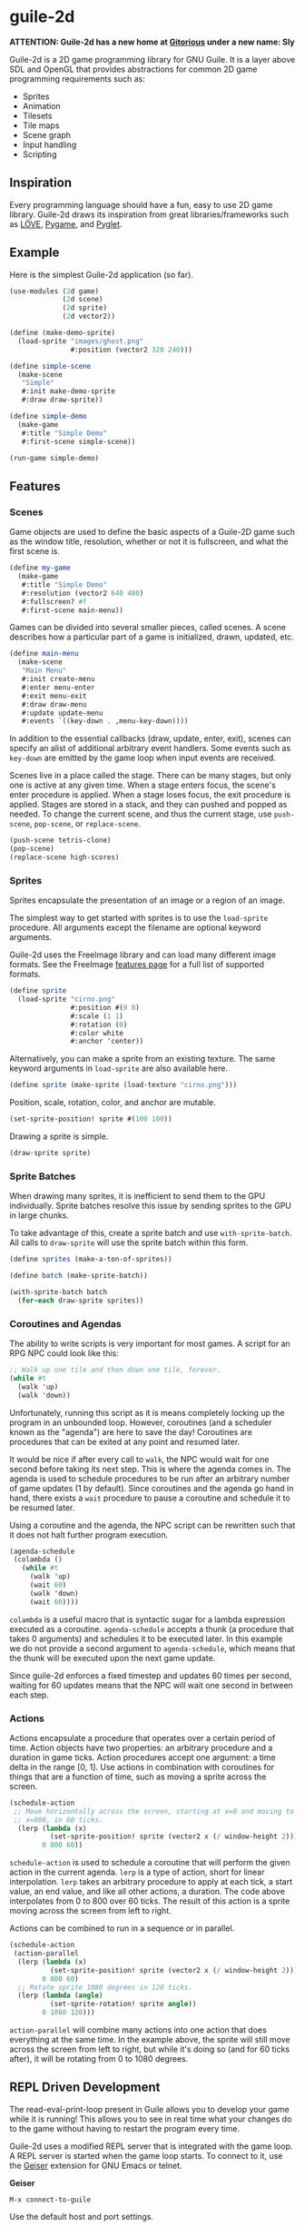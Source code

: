 * guile-2d

  *ATTENTION: Guile-2d has a new home at [[https://gitorious.org/guile-2d/guile-2d][Gitorious]] under a new name:
  Sly*

  Guile-2d is a 2D game programming library for GNU Guile. It is a
  layer above SDL and OpenGL that provides abstractions for common 2D
  game programming requirements such as:

  - Sprites
  - Animation
  - Tilesets
  - Tile maps
  - Scene graph
  - Input handling
  - Scripting

** Inspiration
   Every programming language should have a fun, easy to use 2D game
   library. Guile-2d draws its inspiration from great
   libraries/frameworks such as [[http://love2d.org/][LÖVE]], [[http://pygame.org/][Pygame]], and [[http://pyglet.org/][Pyglet]].

** Example
   Here is the simplest Guile-2d application (so far).

   #+BEGIN_SRC scheme
     (use-modules (2d game)
                  (2d scene)
                  (2d sprite)
                  (2d vector2))

     (define (make-demo-sprite)
       (load-sprite "images/ghost.png"
                    #:position (vector2 320 240)))

     (define simple-scene
       (make-scene
        "Simple"
        #:init make-demo-sprite
        #:draw draw-sprite))

     (define simple-demo
       (make-game
        #:title "Simple Demo"
        #:first-scene simple-scene))

     (run-game simple-demo)
   #+END_SRC

** Features

*** Scenes
    Game objects are used to define the basic aspects of a Guile-2D
    game such as the window title, resolution, whether or not it
    is fullscreen, and what the first scene is.

    #+BEGIN_SRC scheme
      (define my-game
        (make-game
         #:title "Simple Demo"
         #:resolution (vector2 640 480)
         #:fullscreen? #f
         #:first-scene main-menu))
    #+END_SRC

    Games can be divided into several smaller pieces, called scenes. A
    scene describes how a particular part of a game is initialized,
    drawn, updated, etc.

    #+BEGIN_SRC scheme
      (define main-menu
        (make-scene
         "Main Menu"
         #:init create-menu
         #:enter menu-enter
         #:exit menu-exit
         #:draw draw-menu
         #:update update-menu
         #:events `((key-down . ,menu-key-down))))
    #+END_SRC

    In addition to the essential callbacks (draw, update, enter,
    exit), scenes can specify an alist of additional arbitrary event
    handlers. Some events such as =key-down= are emitted by the game
    loop when input events are received.

    Scenes live in a place called the stage. There can be many stages,
    but only one is active at any given time. When a stage enters
    focus, the scene's enter procedure is applied. When a stage loses
    focus, the exit procedure is applied. Stages are stored in a
    stack, and they can pushed and popped as needed. To change the
    current scene, and thus the current stage, use =push-scene=,
    =pop-scene=, or =replace-scene=.

    #+BEGIN_SRC scheme
      (push-scene tetris-clone)
      (pop-scene)
      (replace-scene high-scores)
    #+END_SRC

*** Sprites
    Sprites encapsulate the presentation of an image or a region of an
    image.

    The simplest way to get started with sprites is to use the
    =load-sprite= procedure. All arguments except the filename are
    optional keyword arguments.

    Guile-2d uses the FreeImage library and can load many different
    image formats. See the FreeImage [[http://freeimage.sourceforge.net/features.html][features page]] for a full list of
    supported formats.

    #+BEGIN_SRC scheme
      (define sprite
        (load-sprite "cirno.png"
                     #:position #(0 0)
                     #:scale (1 1)
                     #:rotation (0)
                     #:color white
                     #:anchor 'center))
    #+END_SRC

    Alternatively, you can make a sprite from an existing texture. The
    same keyword arguments in =load-sprite= are also available here.

    #+BEGIN_SRC scheme
      (define sprite (make-sprite (load-texture "cirno.png")))
    #+END_SRC

    Position, scale, rotation, color, and anchor are mutable.

    #+BEGIN_SRC scheme
      (set-sprite-position! sprite #(100 100))
    #+END_SRC

    Drawing a sprite is simple.

    #+BEGIN_SRC scheme
      (draw-sprite sprite)
    #+END_SRC

*** Sprite Batches
    When drawing many sprites, it is inefficient to send them to the
    GPU individually. Sprite batches resolve this issue by sending
    sprites to the GPU in large chunks.

    To take advantage of this, create a sprite batch and use
    =with-sprite-batch=. All calls to =draw-sprite= will use the
    sprite batch within this form.

    #+BEGIN_SRC scheme
      (define sprites (make-a-ton-of-sprites))

      (define batch (make-sprite-batch))

      (with-sprite-batch batch
        (for-each draw-sprite sprites))
    #+END_SRC

*** Coroutines and Agendas
    The ability to write scripts is very important for most games. A
    script for an RPG NPC could look like this:

    #+BEGIN_SRC scheme
      ;; Walk up one tile and then down one tile, forever.
      (while #t
        (walk 'up)
        (walk 'down))
    #+END_SRC

    Unfortunately, running this script as it is means completely
    locking up the program in an unbounded loop. However, coroutines
    (and a scheduler known as the "agenda") are here to save the day!
    Coroutines are procedures that can be exited at any point and
    resumed later.

    It would be nice if after every call to =walk=, the NPC would wait
    for one second before taking its next step. This is where the
    agenda comes in. The agenda is used to schedule procedures to be
    run after an arbitrary number of game updates (1 by
    default). Since coroutines and the agenda go hand in hand, there
    exists a =wait= procedure to pause a coroutine and schedule it to
    be resumed later.

    Using a coroutine and the agenda, the NPC script can be rewritten
    such that it does not halt further program execution.

    #+BEGIN_SRC scheme
      (agenda-schedule
       (colambda ()
         (while #t
           (walk 'up)
           (wait 60)
           (walk 'down)
           (wait 60))))

    #+END_SRC

    =colambda= is a useful macro that is syntactic sugar for a lambda
    expression executed as a coroutine. =agenda-schedule= accepts a
    thunk (a procedure that takes 0 arguments) and schedules it to be
    executed later. In this example we do not provide a second
    argument to =agenda-schedule=, which means that the thunk will be
    executed upon the next game update.

    Since guile-2d enforces a fixed timestep and updates 60 times per
    second, waiting for 60 updates means that the NPC will wait one
    second in between each step.

*** Actions
    Actions encapsulate a procedure that operates over a certain
    period of time. Action objects have two properties: an arbitrary
    procedure and a duration in game ticks. Action procedures accept
    one argument: a time delta in the range [0, 1]. Use actions in
    combination with coroutines for things that are a function of
    time, such as moving a sprite across the screen.

    #+BEGIN_SRC scheme
      (schedule-action
       ;; Move horizontally across the screen, starting at x=0 and moving to
       ;; x=800, in 60 ticks.
        (lerp (lambda (x)
                (set-sprite-position! sprite (vector2 x (/ window-height 2))))
              0 800 60))
    #+END_SRC

    =schedule-action= is used to schedule a coroutine that will
    perform the given action in the current agenda. =lerp= is a type
    of action, short for linear interpolation. =lerp= takes an
    arbitrary procedure to apply at each tick, a start value, an end
    value, and like all other actions, a duration. The code above
    interpolates from 0 to 800 over 60 ticks. The result of this
    action is a sprite moving across the screen from left to right.

    Actions can be combined to run in a sequence or in parallel.

    #+BEGIN_SRC scheme
      (schedule-action
       (action-parallel
        (lerp (lambda (x)
                (set-sprite-position! sprite (vector2 x (/ window-height 2))))
              0 800 60)
        ;; Rotate sprite 1080 degrees in 120 ticks.
        (lerp (lambda (angle)
                (set-sprite-rotation! sprite angle))
              0 1080 120)))
    #+END_SRC

    =action-parallel= will combine many actions into one action that
    does everything at the same time. In the example above, the sprite
    will still move across the screen from left to right, but while
    it's doing so (and for 60 ticks after), it will be rotating from 0
    to 1080 degrees.

** REPL Driven Development

   The read-eval-print-loop present in Guile allows you to develop
   your game while it is running! This allows you to see in real time
   what your changes do to the game without having to restart the
   program every time.

   Guile-2d uses a modified REPL server that is integrated with the
   game loop. A REPL server is started when the game loop starts. To
   connect to it, use the [[http://www.nongnu.org/geiser/][Geiser]] extension for GNU Emacs or telnet.

   *Geiser*

   #+BEGIN_SRC fundamental
    M-x connect-to-guile
   #+END_SRC

   Use the default host and port settings.

   *Telnet*

   #+BEGIN_SRC sh
     telnet localhost 37146
   #+END_SRC

** Building
   guile-2d uses the typical GNU build system. First run `autogen.sh`
   and then do the usual incantations.

   #+BEGIN_SRC sh
     ./autogen.sh
     ./configure
     make
     sudo make install
   #+END_SRC

   See =INSTALL.org= for more detailed installation instructions.

** Running Examples
   To run an example when guile-2d has been installed:

   #+BEGIN_SRC sh
     cd examples
     guile simple.scm
   #+END_SRC

   To run an example using the not-yet-installed files (useful when
   developing):

   #+BEGIN_SRC sh
     cd examples
     guile -L .. simple.scm
   #+END_SRC

   To quit an example:
   - Close the window
   - Press the =ESCAPE= or =Q= key

** Platforms

   Guile-2d supports GNU/Linux currently. OS X support is in the
   works, but there are problems with guile-sdl. See
   https://github.com/davexunit/guile-2d/issues/2 for more details.

** Dependencies

   - GNU Guile >= 2.0.9
   - [[https://gitorious.org/guile-figl/guile-figl][guile-figl]] (git master branch)
   - [[https://www.gnu.org/software/guile-sdl/index.html][guile-sdl]] >= 0.5.0
   - SDL 1.2
   - FreeImage >= 3.0
   - FTGL >= 2.1

** License

   GNU LGPL v3+
